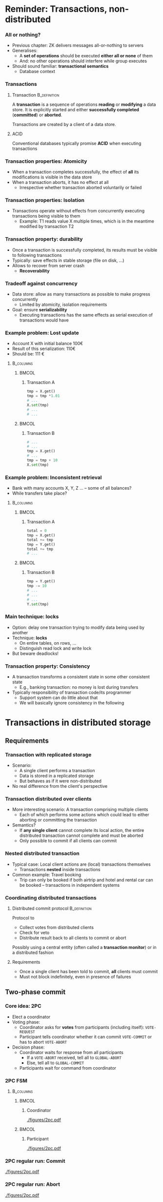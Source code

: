 #+BIBLIOGRAPHY: ../bib plain


* Reminder: Transactions, non-distributed

*** All or nothing? 

- Previous chapter: \ac{ZK} delivers messages all-or-nothing to
  servers
- Generalises:
  - A *set of operations* should be executed *either all or
    none* of them
  - And: no other operations should interfere while group executes 
- Should sound familiar: *transactional semantics*
  - Database context 

*** Transactions 

**** Transaction                                               :B_definition:
     :PROPERTIES:
     :BEAMER_env: definition
     :END:

A *transaction* is a sequence of operations *reading* or *modifying* a
data store. It 
is explicitly started and either *successfully completed*
(*committed*)  or *aborted*. 

Transactions are created by a client of a data store. 


**** ACID 

Conventional databases typically promise *\ac{ACID}* when executing
transactions

*** Transaction properties: Atomicity 

- When a transaction completes successfully, the effect of *all* its
  modifications is visible in the data store 
- When a transaction aborts, it has no effect at all
  - Irrespective whether transaction aborted voluntarily or failed 



*** Transaction properties: Isolation 

- Transactions operate without effects from concurrently executing
  transactions being visible to them
  - Example: T1 reads value X multiple times, which is in the meantime
    modified by transaction T2


*** Transaction property: durability 


- Once a transaction is successfully completed, its results must be
  visible to following transactions
- Typically: save effects in stable storage (file on disk, ...)
- Allows to recover from server crash
  - *Recoverability* 

*** Tradeoff against concurrency

- Data store: allow as many transactions as possible to make progress
  concurrently
  - Limited by atomicity, isolation requirements 
- Goal: ensure *serializability*
  - Executing transactions has the same effects as serial execution of
    transactions would have 

*** Example problem: Lost update 

- Account X with initial balance 100€ 
- Result of this serialization: 110€
- Should be: 111 € 

****                                                              :B_columns:
     :PROPERTIES:
     :BEAMER_env: columns
     :END:

*****                                                                 :BMCOL:
      :PROPERTIES:
      :BEAMER_col: 0.5
      :END:

****** Transaction A 

#+BEGIN_SRC python
tmp = X.get()
tmp = tmp *1.01 
# ... 
X.set(tmp) 
# ... 
# ... 
#+END_SRC

*****                                                                 :BMCOL:
      :PROPERTIES:
      :BEAMER_col: 0.5
      :END:

****** Transaction B 


#+BEGIN_SRC python
# ...  
# ...  
tmp = X.get()
# ... 
tmp = tmp + 10
X.set(tmp) 
#+END_SRC



*** Example problem: Inconsistent retrieval  

- Bank with many accounts X, Y, Z ...  -- some of all balances?
- While transfers take place? 


****                                                              :B_columns:
     :PROPERTIES:
     :BEAMER_env: columns
     :END:

*****                                                                 :BMCOL:
      :PROPERTIES:
      :BEAMER_col: 0.5
      :END:

****** Transaction A 

#+BEGIN_SRC python
total = 0
tmp = X.get()
total += tmp 
tmp = Y.get()
total += tmp 
# ...
#+END_SRC

*****                                                                 :BMCOL:
      :PROPERTIES:
      :BEAMER_col: 0.5
      :END:

****** Transaction B 


#+BEGIN_SRC python
tmp = Y.get()
tmp -= 10 
# ...
# ...  
# ...  
Y.set(tmp) 
#+END_SRC


*** Main technique: locks

- Option: delay one transaction trying to modify data being used by
  another
- Technique: *locks*
  - On entire tables, on rows, ...
  - Distinguish read lock and write lock 
- But beware deadlocks!



*** Transaction property: Consistency 

- A transaction transforms a consistent state in some other consistent
  state
  - E.g., banking transaction: no money is lost during transfers
- Typically responsibility of transaction code/its programmer
  - Support system can do little about that
  - We will basically ignore consistency in the following 



* Transactions in distributed storage

** Requirements 
*** Transaction with replicated storage

- Scenario: 
  - A single client performs a transaction
  - Data is stored in a replicated storage
  - But behaves as if it were non-distributed
- No real difference from the client's perspective 



*** Transaction distributed over clients 

- More interesting scenario: A transaction comprising multiple clients
  - Each of which performs some actions which could lead to either
    aborting or committing the transaction
- Semantics?
  - If *any single client* cannot complete its local action, the entire
    distributed transaction cannot complete and must be aborted 
  - Only possible to commit if all clients can commit 

*** Nested distributed transaction 

- Typical case: Local client actions are (local) transactions
  themselves
  - Transactions *nested* inside transactions
- Common example: Travel booking
  - Trip can only be booked if both airtrip and hotel and rental car
    can be booked -- transactions in independent systems 




*** Coordinating distributed transactions 


**** Distributed commit protocol                               :B_definition:
     :PROPERTIES:
     :BEAMER_env: definition
     :END:

Protocol to
  - Collect votes from distributed clients
  - Check for veto 
  - Distribute result back to all clients to commit or abort 

Possibly using a central entity (often called a *transaction
monitor*) or in a distributed fashion 


**** Requirements 

- Once a single client has been told to commit, *all* clients must
  commit 
- Must not block indefinitely, even in presence of failures 


** Two-phase commit 
   :PROPERTIES:
   :CUSTOM_ID: sec:distTrans:2pc
   :END:

*** Core idea: \ac{2PC} \cite{Gray:1978:2pc}

- Elect a coordinator
- Voting phase: 
  - Coordinator asks for *votes* from participants (including itself):
    ~VOTE-REQUEST~ 
  - Participant tells coordinator whether it can commit ~VOTE-COMMIT~ or
    has to abort ~VOTE-ABORT~
- Decision phase: 
  - Coordinator waits for response from all participants
    - If a ~VOTE-ABORT~ received, tell all to ~GLOBAL-ABORT~
    - Else, tell all to  ~GLOBAL-COMMIT~
  - Participants wait for command from coordinator 


*** 2PC FSM 

****                                                              :B_columns:
     :PROPERTIES:
     :BEAMER_env: columns
     :END:

*****                                                                 :BMCOL:
      :PROPERTIES:
      :BEAMER_col: 0.5
      :END:

****** Coordinator 


#+CAPTION: 2PC coordinator finite state machine
#+ATTR_LaTeX: :width 0.9\linewidth :options page=1
#+NAME: fig:dT:2pc:fsm:coordinator
[[./figures/2pc.pdf]]



*****                                                                 :BMCOL:
      :PROPERTIES:
      :BEAMER_col: 0.5
      :END:

****** Participant 

#+CAPTION: 2PC participant finite state machine
#+ATTR_LaTeX: :width 0.9\linewidth :options page=2
#+NAME: fig:dT:2pc:fsm:participant
[[./figures/2pc.pdf]]



*** 2PC regular run: Commit

#+CAPTION: 2PC regular commit
#+ATTR_LaTeX: :width 0.9\linewidth :options page=3
#+NAME: fig:dT:2pc:commit
[[./figures/2pc.pdf]]




*** 2PC regular run: Abort 

#+CAPTION: 2PC regular abort
#+ATTR_LaTeX: :width 0.9\linewidth :options page=4
#+NAME: fig:dT:2pc:commit
[[./figures/2pc.pdf]]



*** 2PC with crashing participant 


#+CAPTION: 2PC participant crashes
#+ATTR_LaTeX: :width 0.7\linewidth :options page=5
#+NAME: fig:dT:2pc:commit
[[./figures/2pc.pdf]]


- A cannot commit as it waits for coordinator 
- Coordinator blocks for crashes B 


*** 2PC with crashing coordinator 


#+CAPTION: 2PC coordinator crashes
#+ATTR_LaTeX: :width 0.7\linewidth :options page=6
#+NAME: fig:dT:2pc:commit
[[./figures/2pc.pdf]]


- Neither node can commit or abort 

*** Curing blocking: Timeouts 

- Obvious idea: introduce timeouts and move on when blocking 
  - Recall: ABORT is always safe, yet undesirable option
  - Ensure that all participants behave equally 
- Which states are critical?

*** 2PC critical states 

**** Critical coordinator states 

- ~Collect~: Not all participants voted. ~ABORT~

**** Critical participant states 

- ~Ready~: Vote ~ABORT~
- ~Voted~:
  - *Cannot* simply abort -- coordinator might already have sent
    ~COMMIT~ to other nodes!
  - *Cannot* simply commit -- vice versa



*** 2PC critical states 

- Idea: Try to find out! Talk to other participant 
  - Other participant is in ~Commit~, ~Abort~, or ~Ready~: clear
  - in ~Voted~ itself: Talk to a third node
- What if all participants in ~Ready~?
  - We cannot decide \Sadey
  - Because coordinator might already have committed or aborted before
    telling anybody!
  - We are stuck!

#+BEAMER: \pause

- Additional complication: What if participant cannot reach ANY node?
  Stuck as well! 

*** Blocking protocol 

**** Blocking commit protocol                                  :B_definition:
     :PROPERTIES:
     :BEAMER_env: definition
     :END:

A commit protocol is called *blocking* when 
- there are states in which no progress can be made (no decision to
  abort or commit can be reached), owing to node or network failures,
  and
- that situation cannot be rectified by joint actions of the surviving
  node 

2PC is an example. 






*** Example: Two nodes fail 
    :PROPERTIES:
    :CUSTOM_ID: s:distTrans:2pc:twocrashes
    :END:


#+CAPTION: 2PC fails in presence of two node failures
#+ATTR_LaTeX: :width 0.8\linewidth :options page=7
#+NAME: fig:distTrans:2pc:two_nodes_fail
[[./figures/2pc.pdf]]



*** Summary 2PC 

- 2PC will never make an incorrect decision 
- But sometimes, it will make no decision at all (blocks)
  - Or has to wait an indeterminate amount of time for recovery 
- Put briefly: 2PC is *safe, but not always live*


**** Improve? 

- Non-blocking, always correct
- Even in presence of failures?
  - Operational participants reach decision based on local state
  - Recovering sites behave consistently 

** Three-phase commit 

*** Non-blocking! 

- Blocking is unacceptable!
- Issue is: not enough information to resolve blocking
  - Just because one node (coordinator) might have taken some rash
    actions
- Idea: Delay such actions?
  - Only actually commit or abort when enough information has been
    distributed?
  - Leave enough room to always escape to abort? 


*** \ac{3PC} \cite{Skeen:1981:NCP:3pc}

- Similar setup: coordinator and participants 
- Introduce additional states to delay decision making while
  collecting information 

*** 3PC FSM 

****                                                              :B_columns:
     :PROPERTIES:
     :BEAMER_env: columns
     :END:

*****                                                                 :BMCOL:
      :PROPERTIES:
      :BEAMER_col: 0.5
      :END:

****** Coordinator 


#+CAPTION: 3PC coordinator finite state machine
#+ATTR_LaTeX: :width 0.9\linewidth :options page=1
#+NAME: fig:dT:3pc:fsm:coordinator
[[./figures/3pc.pdf]]



*****                                                                 :BMCOL:
      :PROPERTIES:
      :BEAMER_col: 0.5
      :END:

****** Participant 

#+CAPTION: 3PC participant finite state machine
#+ATTR_LaTeX: :width 0.9\linewidth :options page=2
#+NAME: fig:dT:3pc:fsm:participant
[[./figures/3pc.pdf]]







*** Why does 3PC help? 

- Apparently, not much difference?
  - Cannot the same thing happen in ~PreCommit~ as did above?
- Critical cases:
  - Coordinator  blocked in ~PreCommit~: All have voted for commit;
    commit is safe
  - Participant blocked in ~PreCommit~: contact others
    - If majority of others nodes  in ~PreCommit~ as well, commit is
      safe (because coordinator *also* agreed!) 
    - If majority of  other nodes  in ~Ready~, abort is safe --
      because  a recovering node might have voted for abort
  - Note: Recovering participant could at worst recover to
    ~PreCommit~ but *not* to ~Commit~ as in 2PC! 


*** Example unblocking run


#+CAPTION: 3PC coordinator fails, remaining nodes can unblock
#+ATTR_LaTeX: :height 0.65\textheight :options page=3
#+NAME: fig:dT:3pc:unblocking
[[./figures/3pc.pdf]]


*** 3PC: Liveness

- To be *live*, 3PC needs to make progress even if messages are
  missing
  - Basic technique: timeout
  - *Danger*: Still has to be safe 
- Meaning: How to behave if no *majority* of other nodes can be
  reached? 

*** Run with partition 

- Similar scenario to \slideref{sec:distTrans:2pc}[s:distTrans:2pc:twocrashes]
- Difference: Coordinator crashes, but node A is *partitioned* off
  from the other nodes (alive, but unable to communicate)


*** Run with partition -- Options? 

- Options for B, C, E?
  - Never received ~PRE_COMMIT~, so they abort 
- Options for A?
  - Timeout, then commit -- *majority* of *reachable* nodes in favour
    of commit!
  - Timeout, then abort -- *majority* of total nodes not available for
    comment.
    - *But they might have committed! A does not know!*

*****                                                                 :BMCOL:
      :PROPERTIES:
      :BEAMER_col: 0.5
      :END:

#+CAPTION: 3PC coordinator fails; node A is partitioned 
#+ATTR_LaTeX: :width 0.9\linewidth :options page=4
#+NAME: fig:dT:3pc:partition
[[./figures/3pc.pdf]]


*** Indistinguishable for A 

- These two cases are indistinguishable for A
- But A should behave differently! 




****                                                              :B_columns:
     :PROPERTIES:
     :BEAMER_env: columns
     :END:

*****                                                                 :BMCOL:
      :PROPERTIES:
      :BEAMER_col: 0.5
      :END:

#+CAPTION: 3PC coordinator fails; node A is partitioned, A should abort  
#+ATTR_LaTeX: :width 0.9\linewidth :options page=5
#+NAME: fig:dT:3pc:partition_Aabort
[[./figures/3pc.pdf]]



*****                                                                 :BMCOL:
      :PROPERTIES:
      :BEAMER_col: 0.5
      :END:

#+CAPTION: 3PC coordinator works; node A is partitioned, A should commit
#+ATTR_LaTeX: :width 0.9\linewidth :options page=6
#+NAME: fig:dT:3pc:partition_Aabort
[[./figures/3pc.pdf]]


*** Consequence? 

- So far, we have no idea how to be *both safe and live*
  - In example: A cannot detect whether coordinator has failed or is
    unreachable
  - Because there is no upper bound on timeout! 
- We could probably fix this particular example by modifying protocol
  rules
  - But would that really help? Or sign of deeper problem?
- Let's find out (Section \slideref{sec:distTrans:consensus}) 

** Practical 

*** In practical systems?  

 - 2PC widely used in \ac{RDMS}
   - Examples: MySQL, Postgres, MariaDB
   - Danger of blocking often considered negligible in practice
   - But that jeopardises ACID guarantee (cp. 
     \href{http://www.bailis.org/blog/when-is-acid-acid-rarely/}{blog},
     \href{https://www.cs.rutgers.edu/~pxk/417/notes/content/transactions.html}{from
     ACID to BASE})    
 - 3PC rarely implemented
   - Example \href{https://docs.oracle.com/cd/B19306_01/server.102/b14231/ds_txns.htm}{Oracle description} 

     




* Auxiliary algorithms 

*** In addition to commit? 

- A commit protocol clearly necessary for distributed transactions 
- What else?
  - How to lock? Or: how to do mutual exclusion? 
  - How to detect deadlocks? 

 
** Distributed mutual exclusion

*** Locking and mutex 

- Recall database class: Transactions need *locks*
  - Read/write lock
  - On tables, rows, ...
- A simplified version of locks is *\ac{MutEx}*
  - Once MutEx available, locks can be easily constructed on top 

*** Mutual exclusion in distributed systems
 - Problem of mutual exclusion: when processes execute concurrently,
   there may be crucial portions of code which may only be executed by
   at most one process at any one time
   - This/these piece(s) of code form a so-called *critical region*
   - In non-distributed systems: semaphores to protect such critical
     regions  
   - But this does not directly carry over to distributed systems! 
 - Options
   - Centralized algorithm
   - Distributed algorithm 
   - Token-Ring-based algorithm 

*** A centralized algorithm for mutual exclusion 
 - Run a leader election algorithm, determine a coordinator for a
   critical region  
   - Known to everybody
 - Coordinator holds a token for the critical region 
 - Node who wants to enter into the region sends message to
   coordinator 
   - If coordinator owns token, send it
   - Else, put request into a queue 
 - After leaving the critical region, send back token to coordinator 

*** Example: Mutual-Exclusion-Server                               :noexport:

 p1
 p2
 p3
 p4
 Server

 Request 
 -           token

 2. Grant 
 -   token

 3. Request 
 -           token
 4
 Queue of
 - requests


 4. Request 
 -     token
 2

 5. Release  token

 6. Grant  token

 Token


*** Properties



****                                                              :B_columns:
     :PROPERTIES:
     :BEAMER_env: columns
     :END:

*****                                                                 :BMCOL:
      :PROPERTIES:
      :BEAMER_col: 0.5
      :END:

****** Pros 
 - Mutual exclusion is achieved
 - Fair -– requests are served in order 
 - Easy to implement
 - Per access to critical region, only three messages are required  

*****                                                                 :BMCOL:
      :PROPERTIES:
      :BEAMER_col: 0.5
      :END:

****** Cons 

 - Coordinator is single point of failure
 - When a requester is blocked, impossible to distinguish between a
   failed coordinator and a long queue 
 - Coordinator becomes a performance bottleneck in large systems 
 - In particular when serving more than one critical region 


*** Distributed mutual exclusion
 - How to achieve mutual exclusion without a coordinator? 
 - All processes use multicast 
 - All processes have a logical clock (local sequence number) and
   process id
   - Process id to break ties when comparing clocks 
 - When trying to enter into the critical region
   - Send a request to all other nodes
   - All other nodes have to agree to such a request before a node may
     enter critical region
   - Delay agreement when interested yourself and has smaller clock 


*** Algorithm (Ricart and Agrawala, 1981) \cite{Ricart:1981:OAM:358527.358537} 

\tiny


****                                                              :B_columns:
     :PROPERTIES:
     :BEAMER_env: columns
     :END:

*****                                                                 :BMCOL:
      :PROPERTIES:
      :BEAMER_col: 0.5
      :END:


#+BEGIN_SRC python 
class MuTex:
    def init(self):
        self.state = RELEASED
        self.seqNumber = 0
        self.id = get_process_id()
        self.queue = []
        
    def enter(self):
        self.state = WANTED
        self.replies_received = 0
        self.seqNumber++
        multicast(WANT, self.seqNumber, self.id)

    def leave(self):
        self.state = RELEASED
        for q in self.queue: send(q, CLEAR)
        self.queue = []
#+END_SRC

*****                                                                 :BMCOL:
      :PROPERTIES:
      :BEAMER_col: 0.5
      :END:


#+BEGIN_SRC python 
    def receive_reply(self):
        self.replies_received++
        if self.replies_received == N-1:
            state = HELD
            # enter critical, e.g., release thread

    def receive_request(self, (request_seqNr, request_id)):
        if ( (self.state == HELD) or
             (self.state == WANTED and
                  (self.seqNr, self.id) < (request_seqNr, request_id))):
            self.queue.append( (request_seqNr, request_id))
        else:
            send(request_seqNr, CLEAR) 

            

#+END_SRC


*** Example distributed mutual exclusion 


#+CAPTION: Example run of Ricart-Agrawala mutual exclusion
#+ATTR_LaTeX: :height 0.75\textheight
#+NAME: fig:distTrans:mutex
[[./figures/mutex.pdf]]




*** Properties of distributed mutual exclusion 
 In simple form, each node turns into a single point of failure 
 - $N$ of them, instead of just one
 - Could be overcome by using additional protocol mechanisms
 - But considerably complicates state management 
 - Each process is involved in decision about access to critical
   region, even if not interested  
 - Possible improvement: simple majority suffices (quorum) 
 - In total: slower, more complicated, more expensive, less robust

**** Distributed mutex is spinach                               :B_quotation:
     :PROPERTIES:
     :BEAMER_env: quotation
     :END:

Finally, like eating spinach and learning Latin in high school, some
things are said to be good for you in some abstract way. (Tanenbaum) 

*** Comparison mutual exclusion


#+ATTR_LATEX: :align lrrp{0.3\textwidth}
| Algorithm   | Messages   | Delay          | Problems                         |
|-------------+------------+----------------+----------------------------------|
| Centralized | 3          | 2              | Coordinator crash, bottleneck    |
| Distributed | $2(n-1)$   | $2(n-1)$       | Crash of *any* process           |
| Token ring  | at least 1 | $0 \ldots n-1$ | Lost token, crash of any process |


- Messages per exit/entry
- Delay in message times

** Snapshot 


*** Deadlock detection 

- Recall deadlocks: A cycle in a wait-for graph 
- With locks in databases: Possible
  - Transaction A locks row 1 in table X, needs row 2 in table Y 
  - Transaction B locks row 2 in table Y, needs row 1 in table X


#+CAPTION: Deadlock with transactions and tables 
#+ATTR_LaTeX: :width 0.65\linewidth
#+NAME: fig:distTrans:deadlock
[[./figures/deadlock.pdf]]


*** Distributed deadlock detection? 

- In a distributed setting, wait-for graph is not available at any
  single point
- Worse: it is in flux
  - Lock requests, grants, releases can be inside a *message in
    transit*, not known at any particular point!


#+BEAMER: \pause

- Can we reconstruct wait-for graph, despite graph changes are in
  transit? 

*** Similar problems 

- Garbage collection
  - Are there still references to an object, somewhere?
- Termination detection
  - Can we terminate a process, when jobs for it might be in transit?

**** State collection (snapshot) 
  - More generally: Compute a function on process states, where state
    changes are potentially in transit?
  - Example:
    - Processes are bank accounts, messages are money transfers
    - What is the total sum of money? 

*** Snapshot: Challenge 

- Processes can easily record their local state at some point in time
  - Recorded states can be shipped to a single location and processed
- Problem: Triggering local state recording happens with messages
  - No synchronised time available!
- Problem 2: And even if we had synchronised time, it would not help
  - Because we would not know what to do with messages in transit 

*** Snapshot: Cuts 


- Which states should we record, which messages? 
- Let's think of a timeline of processes exchanging messages 
- Each process, we record at some point in time
  - Red dots in following  figures 
- A so-called *cut*
  - Think of a line connecting the red dots


*** Cut without messages 
****                                                              :B_columns:
     :PROPERTIES:
     :BEAMER_env: columns
     :END:

*****                                                                 :BMCOL:
      :PROPERTIES:
      :BEAMER_col: 0.5
      :END:


- Simplest example: Cut does not cross any message 
  - For all messages, both send *and* receive are *either* before or
    after the cut
- Simply using the recorded state $S_i$ per process $P_i$ is fine 

*****                                                                 :BMCOL:
      :PROPERTIES:
      :BEAMER_col: 0.5
      :END:



#+CAPTION: Simple cut not crossing messages
#+ATTR_LaTeX: :width 0.95\linewidth :options page=1
#+NAME: fig:distTrans:cut:simple
[[./figures/cuts.pdf]]





*** Cut cutting a message 
****                                                              :B_columns:
     :PROPERTIES:
     :BEAMER_env: columns
     :END:

*****                                                                 :BMCOL:
      :PROPERTIES:
      :BEAMER_col: 0.5
      :END:


- Consider processes 1 and 3 and message $m_2$
- Suppose we used $S_1$, $S_3$
  - Then $m_2$'s content *no longer* included in $S_3$
  - And *not yet* in $S_1$
- Repair?
  - $P_1$ has to collect messages after recording state and add to
    record
  - But how long? 


*****                                                                 :BMCOL:
      :PROPERTIES:
      :BEAMER_col: 0.5
      :END:



#+CAPTION: Cut across a message
#+ATTR_LaTeX: :width 0.95\linewidth :options page=2
#+NAME: fig:distTrans:cut:forward
[[./figures/cuts.pdf]]



*** An implausible cut
****                                                              :B_columns:
     :PROPERTIES:
     :BEAMER_env: columns
     :END:

*****                                                                 :BMCOL:
      :PROPERTIES:
      :BEAMER_col: 0.5
      :END:


- This cut due to incorrect synchronisation between processes
- Now, both $S_3$ *and* $S_1$ reflect $m_2$
  - And no easy way out -- /remove/ a message from state? inverse
    functions? 
- Such a cut is called *inconsistent*; avoid! 

*****                                                                 :BMCOL:
      :PROPERTIES:
      :BEAMER_col: 0.5
      :END:



#+CAPTION: An inconsistent cut 
#+ATTR_LaTeX: :width 0.95\linewidth :options page=3
#+NAME: fig:distTrans:cut:inconsistent 
[[./figures/cuts.pdf]]




*** Distributed snapshot algorithm 


- Goal: Construct consistent cuts and the messages to be added to each
  process' locally recorded state 
- Distributed snapshot algorithm \cite{Chandy:1985:DSD:214451.214456}
- Assumptions
  - Neither channels nor processes fail; messages arrive intact, exactly once
  - Channels are unidirectional, pair-wise, FIFO
  - Graphs of processes and channels is strongly connected
  - Any process may initiate a global snapshot at any time
  - Processes may continue execution and send/receive normal messages
    while the snapshot takes place  


*** Distributed snapshot algorithm: Idea 

- Each process records
  - Its own state once it learns about snapshot 
  - For each incoming channel, messages arrived via this channel after
    receiver has recorded state, sent before sender has recorded its
    state 
  - Accounts for messages transmitted, but not yet received for
    different points in time of process state recording 
- Channels also have state:  messages sent but not received
- Algorithm uses marker messages 
  - Prompts receiver to record its own state
  - Determines which messages are included in the channel state
- Start of algorithm: Initiator behaves as if it had received a marker
  (over a fictive channel)  


*** Distributed snapshot algorithm: Pseudo code 

#+BEGIN_SRC python 
class Snapshot:
    inchannels = [ [] ] * numInchannels
    inchannels_Done = [ False ] * numInchannels
    outchannel = [outCh1, ... outChm]
    stateRecord = None
    recordingOn = False

    def on_marker (self, marker_channel):
        if not self.stateRecord:
            self.stateRecord = self.my_state()
            inchannel_Done[marker_channel] = True
            for oc in outchannels: oc.send("M") 
        else:
            inchannel_Done[marker_channel] = True 
#+END_SRC

*** Distributed snapshot algorithm: Pseudo code 

#+BEGIN_SRC python 
class Snapshot: 
# class continues here 

    def receive_message (self, mess, channel):
        if mess == "M": 
            self.inchannels_Done[channel] = True
        else:
            if not self.inchannels_Done[channel]:
                self.inchannels[channel].append(mess)

        if functools.reduce(lambda x, y: x and y,
                self.inchannels_Done):
            self.store_State_and_messages()
#+END_SRC




*** Example run: One node 

#+CAPTION: A node for distributed snapshot example
#+ATTR_LaTeX: :width 0.75\linewidth :options page=1
#+NAME: fig:distTrans:snapshot:node
[[./figures/snapshot.pdf]]

*** Example run: Three node setup  

#+CAPTION: Three node setup for  distributed snapshot example
#+ATTR_LaTeX: :width 0.95\linewidth :options page=2
#+NAME: fig:distTrans:snapshot:setup
[[./figures/snapshot.pdf]]

*** Example run: Step 1

#+CAPTION:  Distributed snapshot example run, step 1 
#+ATTR_LaTeX: :width 0.95\linewidth :options page=3
#+NAME: fig:distTrans:snapshot:run1
[[./figures/snapshot.pdf]]

*** Example run: Step 2

#+CAPTION:  Distributed snapshot example run, step 2
#+ATTR_LaTeX: :width 0.95\linewidth :options page=4
#+NAME: fig:distTrans:snapshot:run2
[[./figures/snapshot.pdf]]



*** Example run: Step 3

#+CAPTION:  Distributed snapshot example run, step 3
#+ATTR_LaTeX: :width 0.95\linewidth :options page=5
#+NAME: fig:distTrans:snapshot:run3
[[./figures/snapshot.pdf]]


*** Example run: Step 4

#+CAPTION:  Distributed snapshot example run, step 4
#+ATTR_LaTeX: :width 0.95\linewidth :options page=6
#+NAME: fig:distTrans:snapshot:run4
[[./figures/snapshot.pdf]]


*** Example run: Step 5

#+CAPTION:  Distributed snapshot example run, step 5
#+ATTR_LaTeX: :width 0.95\linewidth :options page=7
#+NAME: fig:distTrans:snapshot:run5
[[./figures/snapshot.pdf]]


*** Example run: Step 6

#+CAPTION:  Distributed snapshot example run, step 6
#+ATTR_LaTeX: :width 0.95\linewidth :options page=8
#+NAME: fig:distTrans:snapshot:run6
[[./figures/snapshot.pdf]]


*** Example run: Step 7

#+CAPTION:  Distributed snapshot example run, step 7
#+ATTR_LaTeX: :width 0.95\linewidth :options page=9
#+NAME: fig:distTrans:snapshot:run7
[[./figures/snapshot.pdf]]


*** Example run: Step 8

#+CAPTION:  Distributed snapshot example run, step 8
#+ATTR_LaTeX: :width 0.95\linewidth :options page=10
#+NAME: fig:distTrans:snapshot:run8
[[./figures/snapshot.pdf]]


*** Example run: Step 9

#+CAPTION:  Distributed snapshot example run, step 9
#+ATTR_LaTeX: :width 0.95\linewidth :options page=11
#+NAME: fig:distTrans:snapshot:run9
[[./figures/snapshot.pdf]]


*** Example run: Step 10

#+CAPTION:  Distributed snapshot example run, step 10
#+ATTR_LaTeX: :width 0.95\linewidth :options page=12
#+NAME: fig:distTrans:snapshot:run10
[[./figures/snapshot.pdf]]


*** Example run: Step 11

#+CAPTION:  Distributed snapshot example run, step 11
#+ATTR_LaTeX: :width 0.95\linewidth :options page=13
#+NAME: fig:distTrans:snapshot:run11
[[./figures/snapshot.pdf]]


*** Example run: Step 12

#+CAPTION:  Distributed snapshot example run, step 12
#+ATTR_LaTeX: :width 0.95\linewidth :options page=14
#+NAME: fig:distTrans:snapshot:run12
[[./figures/snapshot.pdf]]


* Summary

*** Summary 

- Distributed transactions is a typical and relevant problem in
  distributed databases
- 2PC as a typical approach, but does not deal with all failure
  scenarios
  - 3PC somewhat better, but also not perfect
  - Different tradeoffs between safety and liveness
- In context of distributed transactions, several other algorithmic
  problems occur
  - Locking/mutex; distributed snapshot 

*** What's next? 

- Is there a life beyond distributed transactions?
  \cite{Helland:2016:LBD:3012426.3025012}
  - Eg., scaling issues 
- Up next: how to deal with failures more generally?
  (Sec. \ref{ch:consensus})
- Then: alternative semantics for distributed databases?
  (Sec. \ref{ch:nosql}) 

